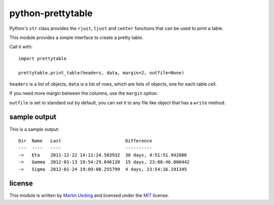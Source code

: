 ##################
python-prettytable
##################

Python's ``str`` class provides the ``rjust``, ``ljust`` and ``center``
functions that can be used to print a table.

This module provides a simple interface to create a pretty table.

Call it with::

	import prettytable

	prettytable.print_table(headers, data, margin=2, outfile=None)

``headers`` is a list of objects, ``data`` is a list of rows, which are lists of
objects, one for each table cell.

If you need more margin between the columns, use the ``margin`` option.

``outfile`` is set to standard out by default, you can set it to any file like
object that has a ``write`` method.

sample output
=============

This is a sample output::

	Dir  Name   Last                        Difference
	---  ----   ----                        ----------
	->   Eta    2011-12-22 14:11:24.503932  38 days, 4:51:51.942006
	->   Gamma  2012-01-13 19:54:29.646120  15 days, 23:08:46.800442
	->   Sigma  2012-01-24 19:09:00.255799  4 days, 23:54:16.191345

license
=======

This module is written by `Martin Ueding`_ and licensed under the MIT_ license.

.. _`Martin Ueding`: mailto:dev@martin-ueding.de
.. _MIT: http://opensource.org/licenses/MIT
